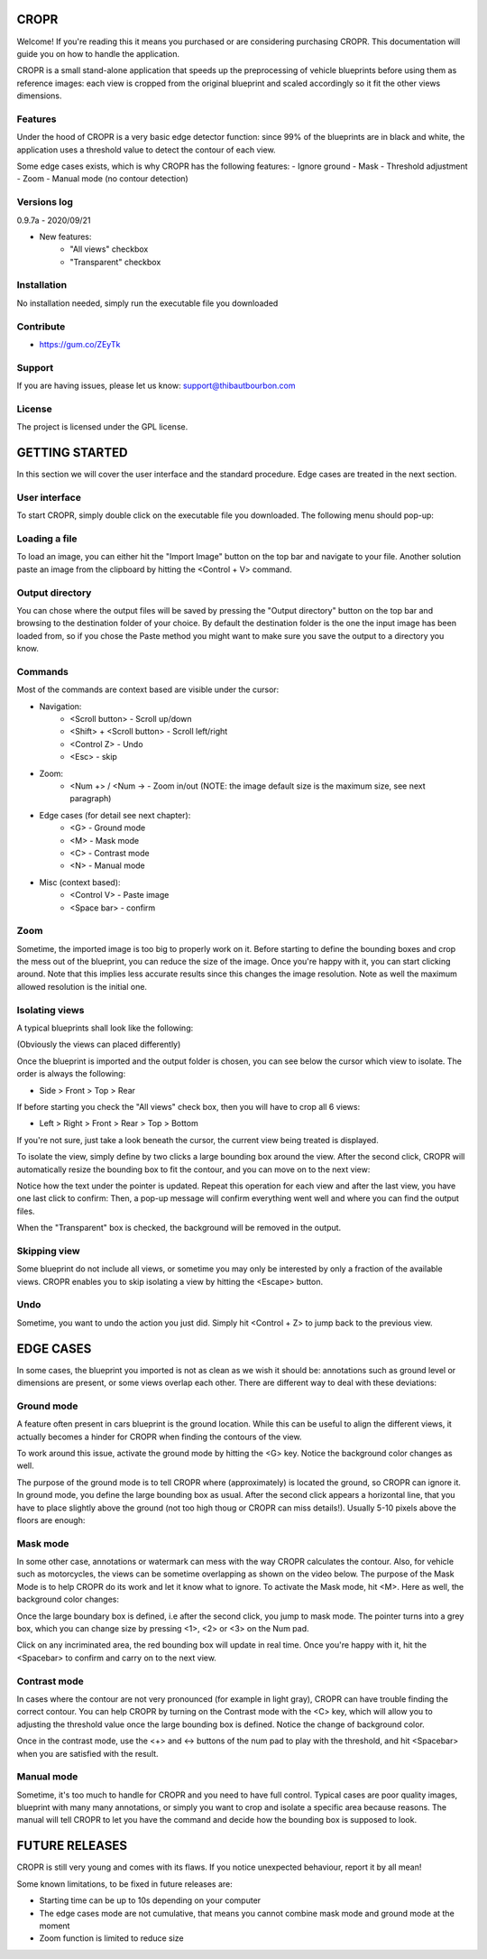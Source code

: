 CROPR
=====

.. image:: imgs/CROPR_intro.png

Welcome! If you're reading this it means you purchased or are considering purchasing CROPR.
This documentation will guide you on how to handle the application.

CROPR is a small stand-alone application that speeds up the preprocessing of vehicle blueprints
before using them as reference images: each view is cropped from the original blueprint and scaled accordingly
so it fit the other views dimensions.


Features
--------

Under the hood of CROPR is a very basic edge detector function: since 99% of the blueprints are
in black and white, the application uses a threshold value to detect the contour of each view.

Some edge cases exists, which is why CROPR has the following features:
- Ignore ground
- Mask
- Threshold adjustment
- Zoom
- Manual mode (no contour detection)

Versions log
------------
0.9.7a - 2020/09/21

- New features:
    - "All views" checkbox
    - "Transparent" checkbox





Installation
------------

No installation needed, simply run the executable file you downloaded

Contribute
----------

- https://gum.co/ZEyTk


Support
-------

If you are having issues, please let us know: support@thibautbourbon.com

License
-------

The project is licensed under the GPL license.


GETTING STARTED
===============

In this section we will cover the user interface and the standard procedure. Edge cases are treated in the next section.

User interface
--------------

To start CROPR, simply double click on the executable file you downloaded. The following menu should pop-up:

.. image:: imgs/UI_main_menu.png

Loading a file
--------------

To load an image, you can either hit the "Import Image" button on the top bar and navigate to your file.
Another solution paste an image from the
clipboard by hitting the <Control + V> command.

Output directory
----------------

You can chose where the output files will be saved by pressing the "Output directory" button on
the top bar and browsing to the destination folder of your choice. By default the destination
folder is the one the input image has been loaded from, so if you chose the Paste method you might want to
make sure you save the output to a directory you know.

Commands
--------

Most of the commands are context based are visible under the cursor:

- Navigation:
    - <Scroll button> - Scroll up/down
    - <Shift> + <Scroll button> - Scroll left/right
    - <Control Z> - Undo
    - <Esc> - skip

- Zoom:
    - <Num +> / <Num -> - Zoom in/out (NOTE: the image default size is the maximum size, see next paragraph)

- Edge cases (for detail see next chapter):
    - <G> - Ground mode
    - <M> - Mask mode
    - <C> - Contrast mode
    - <N> - Manual mode

- Misc (context based):
    - <Control V> - Paste image
    - <Space bar> - confirm


Zoom
----

Sometime, the imported image is too big to properly work on it. Before starting to define the bounding boxes and
crop the mess out of the blueprint, you can reduce the size of the image. Once you're happy with it, you can start clicking around.
Note that this implies less accurate results since this changes the image resolution. Note as well the maximum allowed resolution
is the initial one.



Isolating views
---------------

A typical blueprints shall look like the following:

.. image:: imgs/ex_sport_car.jpg

(Obviously the views can placed differently)

Once the blueprint is imported and the output folder is chosen, you can see below the cursor which view to isolate. The order
is always the following:

- Side > Front > Top > Rear

If before starting you check the "All views" check box, then you will have to crop all
6 views:

- Left > Right > Front > Rear > Top > Bottom

If you're not sure, just take a look beneath the cursor, the current view being treated is displayed.

To isolate the view, simply define by two clicks a large bounding box around the view. After the second click, CROPR will automatically
resize the bounding box to fit the contour, and you can move on to the next view:

.. raw:: html

    <iframe width="560" height="315" src="https://www.youtube.com/embed/B-j2uRP-ApI" frameborder="0" allow="accelerometer; autoplay; encrypted-media; gyroscope; picture-in-picture" allowfullscreen></iframe>

Notice how the text under the pointer is updated.
Repeat this operation for each view and after the last view, you have one last click to confirm:
Then, a pop-up message will confirm everything went well and where you can find the output files.

.. image:: imgs/sucess.jpg

When the "Transparent" box is checked, the background will be removed in the output.

Skipping view
-------------

Some blueprint do not include all views, or sometime you may only be interested by only a fraction of the available views.
CROPR enables you to skip isolating a view by hitting the <Escape> button.

.. image:: imgs/escape_button.gif


Undo
----

Sometime, you want to undo the action you just did. Simply hit <Control + Z> to jump back to the previous view.

EDGE CASES
==========

In some cases, the blueprint you imported is not as clean as we wish it should be: annotations such as ground level or dimensions are present, 
or some views overlap each other. There are different way to deal with these deviations:

Ground mode
-----------

A feature often present in cars blueprint is the ground location. While this can be useful to align the different views, it actually
becomes a hinder for CROPR when finding the contours of the view.

.. image:: imgs/example_ground_fail.png


To work around this issue, activate the ground mode by hitting the <G> key. Notice the background color changes as well.

.. raw:: html

    <iframe width="560" height="315" src="https://www.youtube.com/embed/3qRNEgQtSuw" frameborder="0" allow="accelerometer; autoplay; encrypted-media; gyroscope; picture-in-picture" allowfullscreen></iframe>

The purpose of the ground mode is to tell CROPR where (approximately) is located the ground, so CROPR can ignore it. In ground mode,
you define the large bounding box as usual. After the second click appears a horizontal line, that you have to place slightly above 
the ground (not too high thoug or CROPR can miss details!). 
Usually 5-10 pixels above the floors are enough:


Mask mode
---------

In some other case, annotations or watermark can mess with the way CROPR calculates the contour. Also, for vehicle such as motorcycles,
the views can be sometime overlapping as shown on the video below.
The purpose of the Mask Mode is to help CROPR do its work and let it know what to ignore. To activate the Mask mode, hit <M>. Here as well, the background color changes:

Once the large boundary box is defined, i.e after the second click, you jump to mask mode. The pointer turns into a grey box, which
you can change size by pressing <1>, <2> or <3> on the Num pad.

.. raw:: html

    <iframe width="560" height="315" src="https://www.youtube.com/embed/c7SZBNwiGw0" frameborder="0" allow="accelerometer; autoplay; encrypted-media; gyroscope; picture-in-picture" allowfullscreen></iframe>


Click on any incriminated area, the red bounding box will update in real time. Once you're happy with it, hit the
<Spacebar> to confirm and carry on to the next view.




Contrast mode
-------------

In cases where the contour are not very pronounced (for example in light gray), CROPR can have trouble finding the
correct contour. You can help CROPR by turning on the Contrast mode with the <C> key, which will allow you to
adjusting the threshold value once the large bounding box is defined. Notice the change of background color.

.. raw:: html

    <iframe width="560" height="315" src="https://www.youtube.com/embed/Vt1sH3Ug7Fc" frameborder="0" allow="accelerometer; autoplay; encrypted-media; gyroscope; picture-in-picture" allowfullscreen></iframe>


Once in the contrast mode, use the <+> and <-> buttons of the num pad to play with the threshold, and hit <Spacebar> when
you are satisfied with the result.


Manual mode
-----------

Sometime, it's too much to handle for CROPR and you need to have full control. Typical cases are poor quality images, blueprint with many many annotations,
or simply you want to crop and isolate a specific area because reasons.
The manual will tell CROPR to let you have the command and decide how the bounding box is supposed to look.

.. raw:: html

    <iframe width="560" height="315" src="https://www.youtube.com/embed/asvuFovY2AY" frameborder="0" allow="accelerometer; autoplay; encrypted-media; gyroscope; picture-in-picture" allowfullscreen></iframe>



FUTURE RELEASES
===============

CROPR is still very young and comes with its flaws. If you notice unexpected behaviour, report it by all mean!

Some known limitations, to be fixed in future releases are:

- Starting time can be up to 10s depending on your computer
- The edge cases mode are not cumulative, that means you cannot combine mask mode and ground mode at the moment
- Zoom function is limited to reduce size

